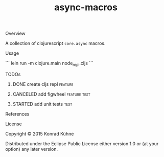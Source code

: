 #+TITLE: async-macros
#+CATEGORY: async-macros
#+STARTUP: overview 
#+STARTUP: hidestars
#+PROPERTY: Assigned_to_ALL kordano
#+OPTIONS: d:nil
**** Overview

A collection of clojurescript =core.async= macros.

**** Usage
```
lein run -m clojure.main node_repl.cljs
```
**** TODOs
***** DONE create cljs repl                                         :feature:
      CLOSED: [2015-08-15 Sat 11:29] DEADLINE: <2015-08-14 Fri>
     :LOGBOOK:  
     - State "DONE"       from "STARTED"    [2015-08-15 Sat 11:29]
     CLOCK: [2015-08-14 Fri 19:01]--[2015-08-17 Mon 13:09] => 66:08
     - State "STARTED"    from "TODO"       [2015-08-14 Fri 17:17]
     CLOCK: [2015-08-14 Fri 17:00]--[2015-08-14 Fri 19:01] =>  2:01
     :END:      
     :PROPERTIES:
     :Created: [2015-08-14 Fri 15:17]
     :Assigned_to: kordano
     :END:
***** CANCELED add figwheel                                    :feature:test:
      CLOSED: [2015-08-12 Wed 17:13] DEADLINE: <2015-08-12 Wed>
     :LOGBOOK:  
     - State "CANCELED"   from "STARTED"    [2015-08-12 Wed 17:13] \\
       not useful at the moment
     - State "STARTED"    from "TODO"       [2015-08-12 Wed 16:39]
     CLOCK: [2015-08-12 Wed 16:39]--[2015-08-12 Wed 17:13] =>  0:34
     :END:      
     :PROPERTIES:
     :Created: [2015-08-12 Wed 16:38]
     :Assigned_to: kordano
     :END:
***** STARTED add unit tests					       :test:
 DEADLINE: <2015-08-18 Tue>
 :LOGBOOK:  
 CLOCK: [2015-08-17 Mon 13:09]--[2015-08-17 Mon 14:12] =>  1:03
 CLOCK: [2015-08-13 Thu 11:11]--[2015-08-14 Fri 17:00] => 29:49
 CLOCK: [2015-08-12 Wed 17:13]--[2015-08-12 Wed 17:13] =>  0:00
 - State "STARTED"    from "TODO"       [2015-08-05 Mi 13:45]
 CLOCK: [2015-08-03 Mo 15:44]--[2015-08-03 Mo 17:54] =>  2:10
 CLOCK: [2015-08-03 Mo 13:59]--[2015-08-03 Mo 15:36] =>  1:37
 CLOCK: [2015-08-03 Mo 13:41]--[2015-08-03 Mo 13:59] =>  0:18
 :END:      
 :PROPERTIES:
 :Created: [2015-08-03 Mo 13:35]
 :Assigned_to: kordano
 :END:
**** References
**** License

Copyright © 2015 Konrad Kühne

Distributed under the Eclipse Public License either version 1.0 or (at
your option) any later version.


